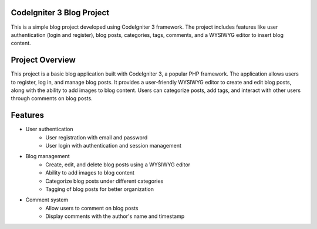 ###################
CodeIgniter 3 Blog Project
###################

This is a simple blog project developed using CodeIgniter 3 framework. The project includes features like user authentication (login and register), blog posts, categories, tags, comments, and a WYSIWYG editor to insert blog content.

###################
Project Overview
###################
This project is a basic blog application built with CodeIgniter 3, a popular PHP framework. The application allows users to register, log in, and manage blog posts. It provides a user-friendly WYSIWYG editor to create and edit blog posts, along with the ability to add images to blog content. Users can categorize posts, add tags, and interact with other users through comments on blog posts.

###################
Features
###################
- User authentication
	- User registration with email and password
	- User login with authentication and session management
- Blog management
	- Create, edit, and delete blog posts using a WYSIWYG editor
	- Ability to add images to blog content
	- Categorize blog posts under different categories
	- Tagging of blog posts for better organization
- Comment system
	- Allow users to comment on blog posts
	- Display comments with the author's name and timestamp
